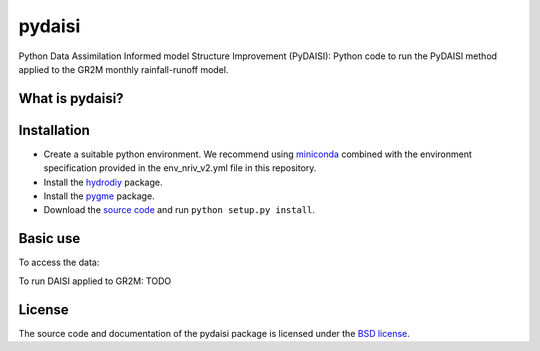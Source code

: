 pydaisi
=======

Python Data Assimilation Informed model Structure Improvement (PyDAISI): Python
code to run the PyDAISI method applied to the GR2M monthly rainfall-runoff
model.

What is pydaisi?
~~~~~~~~~~~~~~~~



Installation
~~~~~~~~~~~~
- Create a suitable python environment. We recommend using `miniconda <https://docs.conda.io/projects/miniconda/en/latest/>`__ combined with the environment specification provided in the env_nriv_v2.yml file in this repository.
- Install the `hydrodiy <https://github.com/csiro-hydroinformatics/hydrodiy>`__ package.
- Install the `pygme <https://github.com/csiro-hydroinformatics/pygme>`__ package.
- Download the `source code <https://github.com/csiro-hydroinformatics/pydaisi>`__ and run ``python setup.py install``.

Basic use
~~~~~~~~~

To access the data:
   .. code:: 
       from pydaisi import daisi_data
       
       # Select a site id 
       # For example the Jamieson River at Gerrang Bridge,
       # (site ID 405218)
       siteid = 405218
       monthly_data = dais_data.get_data(siteid)

       print(monthly_data) 
       # This command shows:
       #                 Rain      Evap      Qobs
       # 
       # 1970-07-01  135.9429   33.5447  186.7124
       # 1970-08-01  253.6129   46.9463  207.2174
       # 1970-09-01   87.7752   69.9889  119.4157
       # 1970-10-01   51.4173  114.8741   56.1140
       # 1970-11-01  110.2354  145.4254   27.9042
       # ...              ...       ...       ...
       # 2019-02-01   34.0550  146.5809    3.1161
       # 2019-03-01   62.1733  117.4158    2.5748
       # 2019-04-01   27.0699   75.8672    2.8548
       # 2019-05-01  138.3442   44.7638    8.6404
       # 2019-06-01  141.6448   32.5938   43.1690

To run DAISI applied to GR2M:
TODO

License
~~~~~~~~~

The source code and documentation of the pydaisi package is licensed under the
`BSD license <https://opensource.org/license/bsd-3-clause/>`__.

